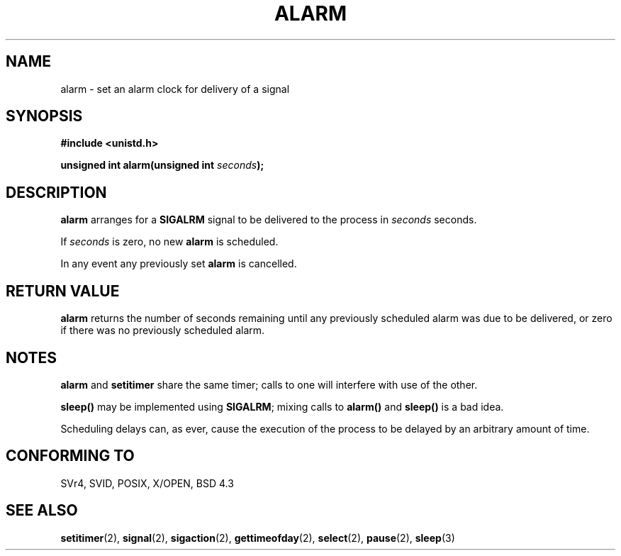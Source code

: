 .\" Hey Emacs! This file is -*- nroff -*- source.
.\"
.\" This manpage is Copyright (C) 1992 Drew Eckhardt;
.\"                               1993 Michael Haardt, Ian Jackson.
.\"
.\" Permission is granted to make and distribute verbatim copies of this
.\" manual provided the copyright notice and this permission notice are
.\" preserved on all copies.
.\"
.\" Permission is granted to copy and distribute modified versions of this
.\" manual under the conditions for verbatim copying, provided that the
.\" entire resulting derived work is distributed under the terms of a
.\" permission notice identical to this one
.\" 
.\" Since the Linux kernel and libraries are constantly changing, this
.\" manual page may be incorrect or out-of-date.  The author(s) assume no
.\" responsibility for errors or omissions, or for damages resulting from
.\" the use of the information contained herein.  The author(s) may not
.\" have taken the same level of care in the production of this manual,
.\" which is licensed free of charge, as they might when working
.\" professionally.
.\" 
.\" Formatted or processed versions of this manual, if unaccompanied by
.\" the source, must acknowledge the copyright and authors of this work.
.\"
.\" Modified Wed Jul 21 19:42:57 1993 by Rik Faith <faith@cs.unc.edu>
.\" Modified Sun Jul 21 21:25:26 1996 by Andries Brouwer <aeb@cwi.nl>
.\" Modified Wed Nov  6 03:46:05 1996 by Eric S. Raymond <esr@thyrsus.com>
.\"
.TH ALARM 2 "21 July 1993" Linux "Linux Programmer's Manual"
.SH NAME
alarm \- set an alarm clock for delivery of a signal
.SH SYNOPSIS
.nf
.B #include <unistd.h>
.sp
.BI "unsigned int alarm(unsigned int " seconds );
.fi
.SH DESCRIPTION
.BR alarm " arranges for a " SIGALRM
signal to be delivered to the process in
.I seconds
seconds.

If
.I seconds
is zero, no new
.B alarm
is scheduled.

In any event any previously set
.B alarm
is cancelled.
.SH "RETURN VALUE"
.B alarm
returns the number of seconds remaining until any previously scheduled
alarm was due to be delivered, or zero if there was no previously
scheduled alarm.
.SH NOTES
.BR alarm " and " setitimer
share the same timer; calls to one will interfere with use of the
other.
.PP
.B sleep()
may be implemented using
.BR SIGALRM ;
mixing calls to
.B alarm()
and
.B sleep()
is a bad idea.

Scheduling delays can, as ever, cause the execution of the process to
be delayed by an arbitrary amount of time.
.SH "CONFORMING TO"
SVr4, SVID, POSIX, X/OPEN, BSD 4.3
.SH "SEE ALSO"
.BR setitimer (2),
.BR signal (2),
.BR sigaction (2),
.BR gettimeofday (2),
.BR select (2),
.BR pause (2),
.BR sleep (3)

